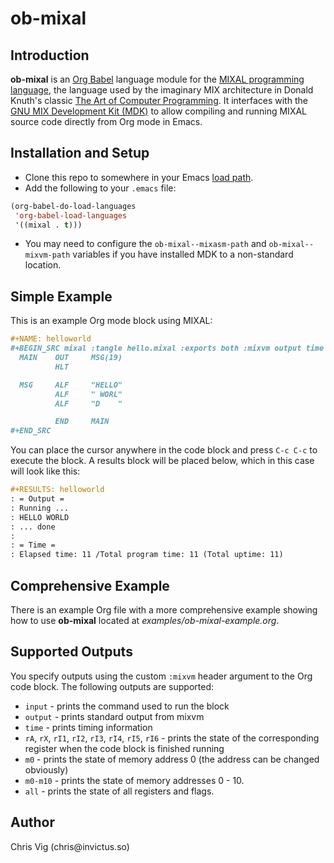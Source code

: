 * ob-mixal

** Introduction

*ob-mixal* is an [[http://orgmode.org/worg/org-contrib/babel/][Org Babel]] language module for the [[https://en.wikipedia.org/wiki/MIX][MIXAL programming language]],
the language used by the imaginary MIX architecture in Donald Knuth's classic
[[https://en.wikipedia.org/wiki/The_Art_of_Computer_Programming][The Art of Computer Programming]]. It interfaces with the [[https://www.gnu.org/software/mdk/][GNU MIX Development Kit (MDK)]]
to allow compiling and running MIXAL source code directly from Org mode in Emacs.

** Installation and Setup

- Clone this repo to somewhere in your Emacs [[https://www.gnu.org/software/emacs/manual/html_node/elisp/Library-Search.html][load path]].
- Add the following to your =.emacs= file:

#+BEGIN_SRC emacs-lisp
  (org-babel-do-load-languages
   'org-babel-load-languages
   '((mixal . t)))
#+END_SRC

- You may need to configure the =ob-mixal--mixasm-path= and =ob-mixal--mixvm-path=
  variables if you have installed MDK to a non-standard location.

** Simple Example

This is an example Org mode block using MIXAL:

#+NAME: example-code
#+BEGIN_SRC org
  ,#+NAME: helloworld
  ,#+BEGIN_SRC mixal :tangle hello.mixal :exports both :mixvm output time
    MAIN    OUT     MSG(19)
            HLT

    MSG     ALF     "HELLO"
            ALF     " WORL"
            ALF     "D    "

            END     MAIN
  ,#+END_SRC
#+END_SRC

You can place the cursor anywhere in the code block and press =C-c C-c= to
execute the block. A results block will be placed below, which in this case will
look like this:

#+NAME: example-result
#+BEGIN_SRC org
  ,#+RESULTS: helloworld
  : = Output =
  : Running ...
  : HELLO WORLD
  : ... done
  :
  : = Time =
  : Elapsed time: 11 /Total program time: 11 (Total uptime: 11)
#+END_SRC

** Comprehensive Example

There is an example Org file with a more comprehensive example showing how to use
*ob-mixal* located at [[examples/ob-mixal-example.org]].

** Supported Outputs

You specify outputs using the custom =:mixvm= header argument to the Org code
block. The following outputs are supported:

- =input= - prints the command used to run the block
- =output= - prints standard output from mixvm
- =time= - prints timing information
- =rA=, =rX=, =rI1=, =rI2=, =rI3=, =rI4=, =rI5=, =rI6= - prints the state of the
  corresponding register when the code block is finished running
- =m0= - prints the state of memory address 0 (the address can be changed obviously)
- =m0-m10= - prints the state of memory addresses 0 - 10.
- =all= - prints the state of all registers and flags.

** Author

Chris Vig (chris@invictus.so)
